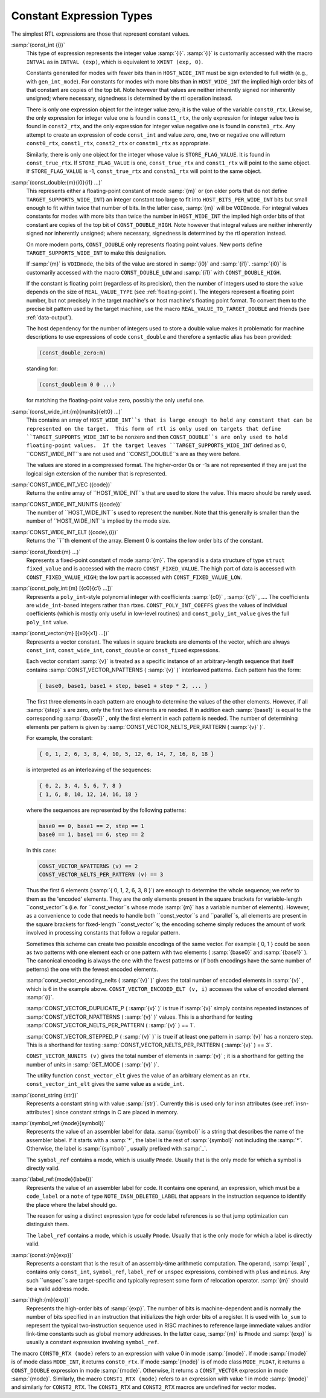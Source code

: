 .. _constants:

Constant Expression Types
*************************

.. index:: RTL constants

.. index:: RTL constant expression types

The simplest RTL expressions are those that represent constant values.

.. index:: const_int

:samp:`(const_int {i})`
  This type of expression represents the integer value :samp:`{i}`.  :samp:`{i}`
  is customarily accessed with the macro ``INTVAL`` as in
  ``INTVAL (exp)``, which is equivalent to ``XWINT (exp, 0)``.

  Constants generated for modes with fewer bits than in
  ``HOST_WIDE_INT`` must be sign extended to full width (e.g., with
  ``gen_int_mode``).  For constants for modes with more bits than in
  ``HOST_WIDE_INT`` the implied high order bits of that constant are
  copies of the top bit.  Note however that values are neither
  inherently signed nor inherently unsigned; where necessary, signedness
  is determined by the rtl operation instead.

  .. index:: const0_rtx

  .. index:: const1_rtx

  .. index:: const2_rtx

  .. index:: constm1_rtx

  There is only one expression object for the integer value zero; it is
  the value of the variable ``const0_rtx``.  Likewise, the only
  expression for integer value one is found in ``const1_rtx``, the only
  expression for integer value two is found in ``const2_rtx``, and the
  only expression for integer value negative one is found in
  ``constm1_rtx``.  Any attempt to create an expression of code
  ``const_int`` and value zero, one, two or negative one will return
  ``const0_rtx``, ``const1_rtx``, ``const2_rtx`` or
  ``constm1_rtx`` as appropriate.

  .. index:: const_true_rtx

  Similarly, there is only one object for the integer whose value is
  ``STORE_FLAG_VALUE``.  It is found in ``const_true_rtx``.  If
  ``STORE_FLAG_VALUE`` is one, ``const_true_rtx`` and
  ``const1_rtx`` will point to the same object.  If
  ``STORE_FLAG_VALUE`` is -1, ``const_true_rtx`` and
  ``constm1_rtx`` will point to the same object.

  .. index:: const_double

:samp:`(const_double:{m}{i0}{i1} ...)`
  This represents either a floating-point constant of mode :samp:`{m}` or
  (on older ports that do not define
  ``TARGET_SUPPORTS_WIDE_INT``) an integer constant too large to fit
  into ``HOST_BITS_PER_WIDE_INT`` bits but small enough to fit within
  twice that number of bits.  In the latter case, :samp:`{m}` will be
  ``VOIDmode``.  For integral values constants for modes with more
  bits than twice the number in ``HOST_WIDE_INT`` the implied high
  order bits of that constant are copies of the top bit of
  ``CONST_DOUBLE_HIGH``.  Note however that integral values are
  neither inherently signed nor inherently unsigned; where necessary,
  signedness is determined by the rtl operation instead.

  On more modern ports, ``CONST_DOUBLE`` only represents floating
  point values.  New ports define ``TARGET_SUPPORTS_WIDE_INT`` to
  make this designation.

  .. index:: CONST_DOUBLE_LOW

  If :samp:`{m}` is ``VOIDmode``, the bits of the value are stored in
  :samp:`{i0}` and :samp:`{i1}`.  :samp:`{i0}` is customarily accessed with the macro
  ``CONST_DOUBLE_LOW`` and :samp:`{i1}` with ``CONST_DOUBLE_HIGH``.

  If the constant is floating point (regardless of its precision), then
  the number of integers used to store the value depends on the size of
  ``REAL_VALUE_TYPE`` (see :ref:`floating-point`).  The integers
  represent a floating point number, but not precisely in the target
  machine's or host machine's floating point format.  To convert them to
  the precise bit pattern used by the target machine, use the macro
  ``REAL_VALUE_TO_TARGET_DOUBLE`` and friends (see :ref:`data-output`).

  .. index:: const_double_zero

  The host dependency for the number of integers used to store a double
  value makes it problematic for machine descriptions to use expressions
  of code ``const_double`` and therefore a syntactic alias has been
  provided:

  .. code-block:: c++

    (const_double_zero:m)

  standing for:

  .. code-block:: c++

    (const_double:m 0 0 ...)

  for matching the floating-point value zero, possibly the only useful one.

  .. index:: CONST_WIDE_INT

:samp:`(const_wide_int:{m}{nunits}{elt0} ...)`
  This contains an array of ``HOST_WIDE_INT``s that is large enough
  to hold any constant that can be represented on the target.  This form
  of rtl is only used on targets that define
  ``TARGET_SUPPORTS_WIDE_INT`` to be nonzero and then
  ``CONST_DOUBLE``s are only used to hold floating-point values.  If
  the target leaves ``TARGET_SUPPORTS_WIDE_INT`` defined as 0,
  ``CONST_WIDE_INT``s are not used and ``CONST_DOUBLE``s are as
  they were before.

  The values are stored in a compressed format.  The higher-order
  0s or -1s are not represented if they are just the logical sign
  extension of the number that is represented.

  .. index:: CONST_WIDE_INT_VEC

:samp:`CONST_WIDE_INT_VEC ({code})`
  Returns the entire array of ``HOST_WIDE_INT``s that are used to
  store the value.  This macro should be rarely used.

  .. index:: CONST_WIDE_INT_NUNITS

:samp:`CONST_WIDE_INT_NUNITS ({code})`
  The number of ``HOST_WIDE_INT``s used to represent the number.
  Note that this generally is smaller than the number of
  ``HOST_WIDE_INT``s implied by the mode size.

  .. index:: CONST_WIDE_INT_ELT

:samp:`CONST_WIDE_INT_ELT ({code},{i})`
  Returns the ``i``th element of the array.   Element 0 is contains
  the low order bits of the constant.

  .. index:: const_fixed

:samp:`(const_fixed:{m} ...)`
  Represents a fixed-point constant of mode :samp:`{m}`.
  The operand is a data structure of type ``struct fixed_value`` and
  is accessed with the macro ``CONST_FIXED_VALUE``.  The high part of
  data is accessed with ``CONST_FIXED_VALUE_HIGH``; the low part is
  accessed with ``CONST_FIXED_VALUE_LOW``.

  .. index:: const_poly_int

:samp:`(const_poly_int:{m} [{c0}{c1} ...])`
  Represents a ``poly_int``-style polynomial integer with coefficients
  :samp:`{c0}` , :samp:`{c1}` , ....  The coefficients are ``wide_int``-based
  integers rather than rtxes.  ``CONST_POLY_INT_COEFFS`` gives the
  values of individual coefficients (which is mostly only useful in
  low-level routines) and ``const_poly_int_value`` gives the full
  ``poly_int`` value.

  .. index:: const_vector

:samp:`(const_vector:{m} [{x0}{x1} ...])`
  Represents a vector constant.  The values in square brackets are
  elements of the vector, which are always ``const_int``,
  ``const_wide_int``, ``const_double`` or ``const_fixed``
  expressions.

  Each vector constant :samp:`{v}` is treated as a specific instance of an
  arbitrary-length sequence that itself contains
  :samp:`CONST_VECTOR_NPATTERNS ( :samp:`{v}` )` interleaved patterns.  Each
  pattern has the form:

  .. code-block:: c++

    { base0, base1, base1 + step, base1 + step * 2, ... }

  The first three elements in each pattern are enough to determine the
  values of the other elements.  However, if all :samp:`{step}` s are zero,
  only the first two elements are needed.  If in addition each :samp:`{base1}`
  is equal to the corresponding :samp:`{base0}` , only the first element in
  each pattern is needed.  The number of determining elements per pattern
  is given by :samp:`CONST_VECTOR_NELTS_PER_PATTERN ( :samp:`{v}` )`.

  For example, the constant:

  .. code-block:: c++

    { 0, 1, 2, 6, 3, 8, 4, 10, 5, 12, 6, 14, 7, 16, 8, 18 }

  is interpreted as an interleaving of the sequences:

  .. code-block:: c++

    { 0, 2, 3, 4, 5, 6, 7, 8 }
    { 1, 6, 8, 10, 12, 14, 16, 18 }

  where the sequences are represented by the following patterns:

  .. code-block:: c++

    base0 == 0, base1 == 2, step == 1
    base0 == 1, base1 == 6, step == 2

  In this case:

  .. code-block:: c++

    CONST_VECTOR_NPATTERNS (v) == 2
    CONST_VECTOR_NELTS_PER_PATTERN (v) == 3

  Thus the first 6 elements (:samp:`{ 0, 1, 2, 6, 3, 8 }`) are enough
  to determine the whole sequence; we refer to them as the 'encoded'
  elements.  They are the only elements present in the square brackets
  for variable-length ``const_vector``s (i.e. for
  ``const_vector``s whose mode :samp:`{m}` has a variable number of
  elements).  However, as a convenience to code that needs to handle
  both ``const_vector``s and ``parallel``s, all elements are
  present in the square brackets for fixed-length ``const_vector``s;
  the encoding scheme simply reduces the amount of work involved in
  processing constants that follow a regular pattern.

  Sometimes this scheme can create two possible encodings of the same
  vector.  For example { 0, 1 } could be seen as two patterns with
  one element each or one pattern with two elements ( :samp:`{base0}` and
  :samp:`{base1}` ).  The canonical encoding is always the one with the
  fewest patterns or (if both encodings have the same number of
  petterns) the one with the fewest encoded elements.

  :samp:`const_vector_encoding_nelts ( :samp:`{v}` )` gives the total number of
  encoded elements in :samp:`{v}` , which is 6 in the example above.
  ``CONST_VECTOR_ENCODED_ELT (v, i)`` accesses the value
  of encoded element :samp:`{i}`.

  :samp:`CONST_VECTOR_DUPLICATE_P ( :samp:`{v}` )` is true if :samp:`{v}` simply contains
  repeated instances of :samp:`CONST_VECTOR_NPATTERNS ( :samp:`{v}` )` values.  This is
  a shorthand for testing :samp:`CONST_VECTOR_NELTS_PER_PATTERN ( :samp:`{v}` ) == 1`.

  :samp:`CONST_VECTOR_STEPPED_P ( :samp:`{v}` )` is true if at least one
  pattern in :samp:`{v}` has a nonzero step.  This is a shorthand for
  testing :samp:`CONST_VECTOR_NELTS_PER_PATTERN ( :samp:`{v}` ) == 3`.

  ``CONST_VECTOR_NUNITS (v)`` gives the total number of elements
  in :samp:`{v}` ; it is a shorthand for getting the number of units in
  :samp:`GET_MODE ( :samp:`{v}` )`.

  The utility function ``const_vector_elt`` gives the value of an
  arbitrary element as an ``rtx``.  ``const_vector_int_elt`` gives
  the same value as a ``wide_int``.

  .. index:: const_string

:samp:`(const_string {str})`
  Represents a constant string with value :samp:`{str}`.  Currently this is
  used only for insn attributes (see :ref:`insn-attributes`) since constant
  strings in C are placed in memory.

  .. index:: symbol_ref

:samp:`(symbol_ref:{mode}{symbol})`
  Represents the value of an assembler label for data.  :samp:`{symbol}` is
  a string that describes the name of the assembler label.  If it starts
  with a :samp:`*`, the label is the rest of :samp:`{symbol}` not including
  the :samp:`*`.  Otherwise, the label is :samp:`{symbol}` , usually prefixed
  with :samp:`_`.

  The ``symbol_ref`` contains a mode, which is usually ``Pmode``.
  Usually that is the only mode for which a symbol is directly valid.

  .. index:: label_ref

:samp:`(label_ref:{mode}{label})`
  Represents the value of an assembler label for code.  It contains one
  operand, an expression, which must be a ``code_label`` or a ``note``
  of type ``NOTE_INSN_DELETED_LABEL`` that appears in the instruction
  sequence to identify the place where the label should go.

  The reason for using a distinct expression type for code label
  references is so that jump optimization can distinguish them.

  The ``label_ref`` contains a mode, which is usually ``Pmode``.
  Usually that is the only mode for which a label is directly valid.

  .. index:: const

:samp:`(const:{m}{exp})`
  Represents a constant that is the result of an assembly-time
  arithmetic computation.  The operand, :samp:`{exp}` , contains only
  ``const_int``, ``symbol_ref``, ``label_ref`` or ``unspec``
  expressions, combined with ``plus`` and ``minus``.  Any such
  ``unspec``s are target-specific and typically represent some form
  of relocation operator.  :samp:`{m}` should be a valid address mode.

  .. index:: high

:samp:`(high:{m}{exp})`
  Represents the high-order bits of :samp:`{exp}`.  
  The number of bits is machine-dependent and is
  normally the number of bits specified in an instruction that initializes
  the high order bits of a register.  It is used with ``lo_sum`` to
  represent the typical two-instruction sequence used in RISC machines to
  reference large immediate values and/or link-time constants such
  as global memory addresses.  In the latter case, :samp:`{m}` is ``Pmode``
  and :samp:`{exp}` is usually a constant expression involving ``symbol_ref``.

.. index:: CONST0_RTX

.. index:: CONST1_RTX

.. index:: CONST2_RTX

The macro ``CONST0_RTX (mode)`` refers to an expression with
value 0 in mode :samp:`{mode}`.  If mode :samp:`{mode}` is of mode class
``MODE_INT``, it returns ``const0_rtx``.  If mode :samp:`{mode}` is of
mode class ``MODE_FLOAT``, it returns a ``CONST_DOUBLE``
expression in mode :samp:`{mode}`.  Otherwise, it returns a
``CONST_VECTOR`` expression in mode :samp:`{mode}`.  Similarly, the macro
``CONST1_RTX (mode)`` refers to an expression with value 1 in
mode :samp:`{mode}` and similarly for ``CONST2_RTX``.  The
``CONST1_RTX`` and ``CONST2_RTX`` macros are undefined
for vector modes.

